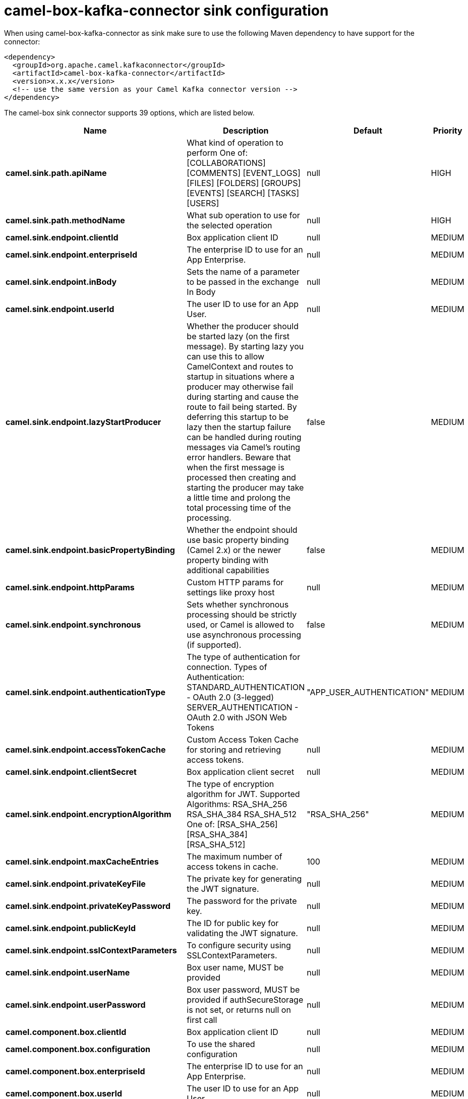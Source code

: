 // kafka-connector options: START
[[camel-box-kafka-connector-sink]]
= camel-box-kafka-connector sink configuration

When using camel-box-kafka-connector as sink make sure to use the following Maven dependency to have support for the connector:

[source,xml]
----
<dependency>
  <groupId>org.apache.camel.kafkaconnector</groupId>
  <artifactId>camel-box-kafka-connector</artifactId>
  <version>x.x.x</version>
  <!-- use the same version as your Camel Kafka connector version -->
</dependency>
----


The camel-box sink connector supports 39 options, which are listed below.



[width="100%",cols="2,5,^1,2",options="header"]
|===
| Name | Description | Default | Priority
| *camel.sink.path.apiName* | What kind of operation to perform One of: [COLLABORATIONS] [COMMENTS] [EVENT_LOGS] [FILES] [FOLDERS] [GROUPS] [EVENTS] [SEARCH] [TASKS] [USERS] | null | HIGH
| *camel.sink.path.methodName* | What sub operation to use for the selected operation | null | HIGH
| *camel.sink.endpoint.clientId* | Box application client ID | null | MEDIUM
| *camel.sink.endpoint.enterpriseId* | The enterprise ID to use for an App Enterprise. | null | MEDIUM
| *camel.sink.endpoint.inBody* | Sets the name of a parameter to be passed in the exchange In Body | null | MEDIUM
| *camel.sink.endpoint.userId* | The user ID to use for an App User. | null | MEDIUM
| *camel.sink.endpoint.lazyStartProducer* | Whether the producer should be started lazy (on the first message). By starting lazy you can use this to allow CamelContext and routes to startup in situations where a producer may otherwise fail during starting and cause the route to fail being started. By deferring this startup to be lazy then the startup failure can be handled during routing messages via Camel's routing error handlers. Beware that when the first message is processed then creating and starting the producer may take a little time and prolong the total processing time of the processing. | false | MEDIUM
| *camel.sink.endpoint.basicPropertyBinding* | Whether the endpoint should use basic property binding (Camel 2.x) or the newer property binding with additional capabilities | false | MEDIUM
| *camel.sink.endpoint.httpParams* | Custom HTTP params for settings like proxy host | null | MEDIUM
| *camel.sink.endpoint.synchronous* | Sets whether synchronous processing should be strictly used, or Camel is allowed to use asynchronous processing (if supported). | false | MEDIUM
| *camel.sink.endpoint.authenticationType* | The type of authentication for connection. Types of Authentication: STANDARD_AUTHENTICATION - OAuth 2.0 (3-legged) SERVER_AUTHENTICATION - OAuth 2.0 with JSON Web Tokens | "APP_USER_AUTHENTICATION" | MEDIUM
| *camel.sink.endpoint.accessTokenCache* | Custom Access Token Cache for storing and retrieving access tokens. | null | MEDIUM
| *camel.sink.endpoint.clientSecret* | Box application client secret | null | MEDIUM
| *camel.sink.endpoint.encryptionAlgorithm* | The type of encryption algorithm for JWT. Supported Algorithms: RSA_SHA_256 RSA_SHA_384 RSA_SHA_512 One of: [RSA_SHA_256] [RSA_SHA_384] [RSA_SHA_512] | "RSA_SHA_256" | MEDIUM
| *camel.sink.endpoint.maxCacheEntries* | The maximum number of access tokens in cache. | 100 | MEDIUM
| *camel.sink.endpoint.privateKeyFile* | The private key for generating the JWT signature. | null | MEDIUM
| *camel.sink.endpoint.privateKeyPassword* | The password for the private key. | null | MEDIUM
| *camel.sink.endpoint.publicKeyId* | The ID for public key for validating the JWT signature. | null | MEDIUM
| *camel.sink.endpoint.sslContextParameters* | To configure security using SSLContextParameters. | null | MEDIUM
| *camel.sink.endpoint.userName* | Box user name, MUST be provided | null | MEDIUM
| *camel.sink.endpoint.userPassword* | Box user password, MUST be provided if authSecureStorage is not set, or returns null on first call | null | MEDIUM
| *camel.component.box.clientId* | Box application client ID | null | MEDIUM
| *camel.component.box.configuration* | To use the shared configuration | null | MEDIUM
| *camel.component.box.enterpriseId* | The enterprise ID to use for an App Enterprise. | null | MEDIUM
| *camel.component.box.userId* | The user ID to use for an App User. | null | MEDIUM
| *camel.component.box.lazyStartProducer* | Whether the producer should be started lazy (on the first message). By starting lazy you can use this to allow CamelContext and routes to startup in situations where a producer may otherwise fail during starting and cause the route to fail being started. By deferring this startup to be lazy then the startup failure can be handled during routing messages via Camel's routing error handlers. Beware that when the first message is processed then creating and starting the producer may take a little time and prolong the total processing time of the processing. | false | MEDIUM
| *camel.component.box.basicPropertyBinding* | Whether the component should use basic property binding (Camel 2.x) or the newer property binding with additional capabilities | false | MEDIUM
| *camel.component.box.httpParams* | Custom HTTP params for settings like proxy host | null | MEDIUM
| *camel.component.box.authenticationType* | The type of authentication for connection. Types of Authentication: STANDARD_AUTHENTICATION - OAuth 2.0 (3-legged) SERVER_AUTHENTICATION - OAuth 2.0 with JSON Web Tokens | "APP_USER_AUTHENTICATION" | MEDIUM
| *camel.component.box.accessTokenCache* | Custom Access Token Cache for storing and retrieving access tokens. | null | MEDIUM
| *camel.component.box.clientSecret* | Box application client secret | null | MEDIUM
| *camel.component.box.encryptionAlgorithm* | The type of encryption algorithm for JWT. Supported Algorithms: RSA_SHA_256 RSA_SHA_384 RSA_SHA_512 One of: [RSA_SHA_256] [RSA_SHA_384] [RSA_SHA_512] | "RSA_SHA_256" | MEDIUM
| *camel.component.box.maxCacheEntries* | The maximum number of access tokens in cache. | 100 | MEDIUM
| *camel.component.box.privateKeyFile* | The private key for generating the JWT signature. | null | MEDIUM
| *camel.component.box.privateKeyPassword* | The password for the private key. | null | MEDIUM
| *camel.component.box.publicKeyId* | The ID for public key for validating the JWT signature. | null | MEDIUM
| *camel.component.box.sslContextParameters* | To configure security using SSLContextParameters. | null | MEDIUM
| *camel.component.box.userName* | Box user name, MUST be provided | null | MEDIUM
| *camel.component.box.userPassword* | Box user password, MUST be provided if authSecureStorage is not set, or returns null on first call | null | MEDIUM
|===
// kafka-connector options: END

